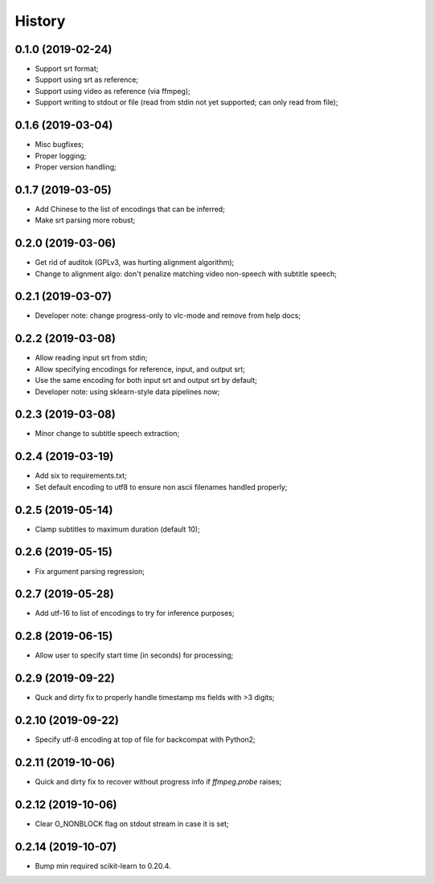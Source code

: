 History
=======

0.1.0 (2019-02-24)
------------------
* Support srt format;
* Support using srt as reference;
* Support using video as reference (via ffmpeg);
* Support writing to stdout or file (read from stdin not yet supported; can only read from file);

0.1.6 (2019-03-04)
------------------
* Misc bugfixes;
* Proper logging;
* Proper version handling;

0.1.7 (2019-03-05)
------------------
* Add Chinese to the list of encodings that can be inferred;
* Make srt parsing more robust;

0.2.0 (2019-03-06)
------------------
* Get rid of auditok (GPLv3, was hurting alignment algorithm);
* Change to alignment algo: don't penalize matching video non-speech with subtitle speech;

0.2.1 (2019-03-07)
------------------
* Developer note: change progress-only to vlc-mode and remove from help docs;

0.2.2 (2019-03-08)
------------------
* Allow reading input srt from stdin;
* Allow specifying encodings for reference, input, and output srt;
* Use the same encoding for both input srt and output srt by default;
* Developer note: using sklearn-style data pipelines now;

0.2.3 (2019-03-08)
------------------
* Minor change to subtitle speech extraction;

0.2.4 (2019-03-19)
------------------
* Add six to requirements.txt;
* Set default encoding to utf8 to ensure non ascii filenames handled properly;

0.2.5 (2019-05-14)
------------------
* Clamp subtitles to maximum duration (default 10);

0.2.6 (2019-05-15)
------------------
* Fix argument parsing regression;

0.2.7 (2019-05-28)
------------------
* Add utf-16 to list of encodings to try for inference purposes;

0.2.8 (2019-06-15)
------------------
* Allow user to specify start time (in seconds) for processing;

0.2.9 (2019-09-22)
------------------
* Quck and dirty fix to properly handle timestamp ms fields with >3 digits;

0.2.10 (2019-09-22)
------------------
* Specify utf-8 encoding at top of file for backcompat with Python2;

0.2.11 (2019-10-06)
------------------
* Quick and dirty fix to recover without progress info if `ffmpeg.probe` raises;

0.2.12 (2019-10-06)
------------------
* Clear O_NONBLOCK flag on stdout stream in case it is set;

0.2.14 (2019-10-07)
------------------
* Bump min required scikit-learn to 0.20.4.
